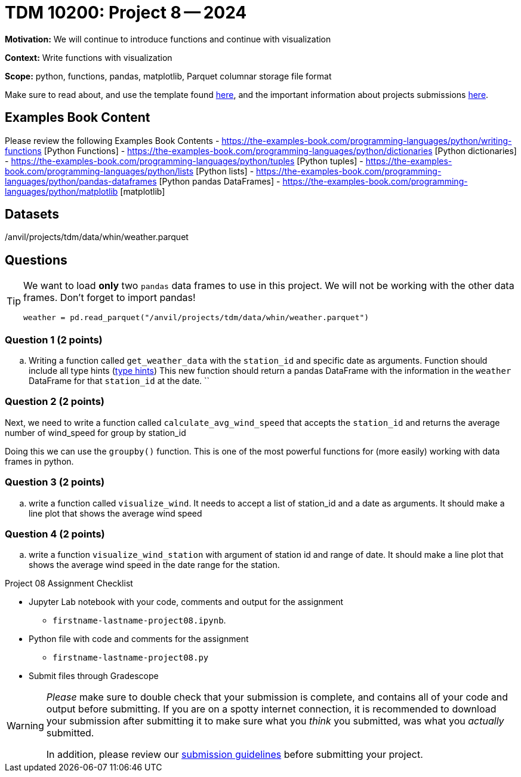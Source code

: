 = TDM 10200: Project 8 -- 2024

**Motivation:** We will continue to introduce functions and continue with visualization


**Context:**  Write functions with visualization

**Scope:** python, functions, pandas, matplotlib, Parquet columnar storage file format

Make sure to read about, and use the template found xref:templates.adoc[here], and the important information about projects submissions xref:submissions.adoc[here].

== Examples Book Content

Please review the following Examples Book Contents  
- https://the-examples-book.com/programming-languages/python/writing-functions [Python Functions]
- https://the-examples-book.com/programming-languages/python/dictionaries [Python dictionaries]
- https://the-examples-book.com/programming-languages/python/tuples [Python tuples]
- https://the-examples-book.com/programming-languages/python/lists [Python lists]
- https://the-examples-book.com/programming-languages/python/pandas-dataframes [Python pandas DataFrames] 
- https://the-examples-book.com/programming-languages/python/matplotlib [matplotlib]

== Datasets

/anvil/projects/tdm/data/whin/weather.parquet


== Questions 

[TIP]
====
We want to load *only* two `pandas` data frames to use in this project. We will not be working with the other data frames.
Don't forget to import pandas!
[source, python]
----
weather = pd.read_parquet("/anvil/projects/tdm/data/whin/weather.parquet") 

----
====

=== Question 1 (2 points)

.. Writing a function called `get_weather_data` with the `station_id` and specific date as arguments. Function should include all type hints (https://www.pythontutorial.net/python-basics/python-type-hints/[type hints])
This new function should return a pandas DataFrame with the information in the `weather` DataFrame for that `station_id` at the date. 
        ``

=== Question 2 (2 points)


Next, we need to write a function called `calculate_avg_wind_speed` that accepts the `station_id` and returns the average number of wind_speed for group by station_id

Doing this we can use the `groupby()` function.  This is one of the most powerful functions for (more easily) working with data frames in python.


 

=== Question 3 (2 points)

.. write a function called `visualize_wind`. It needs to accept a list of station_id and a date as arguments.  It should make a line plot that shows the average wind speed
 

=== Question 4 (2 points)

.. write a function `visualize_wind_station` with argument of station id and range of date. It should make a line plot that shows the average wind speed in the date range for the station. 

Project 08 Assignment Checklist
====
* Jupyter Lab notebook with your code, comments and output for the assignment
    ** `firstname-lastname-project08.ipynb`.
* Python file with code and comments for the assignment
    ** `firstname-lastname-project08.py`

* Submit files through Gradescope
==== 

[WARNING]
====
_Please_ make sure to double check that your submission is complete, and contains all of your code and output before submitting. If you are on a spotty internet connection, it is recommended to download your submission after submitting it to make sure what you _think_ you submitted, was what you _actually_ submitted.
                                                                                                                             
In addition, please review our xref:submissions.adoc[submission guidelines] before submitting your project.
====